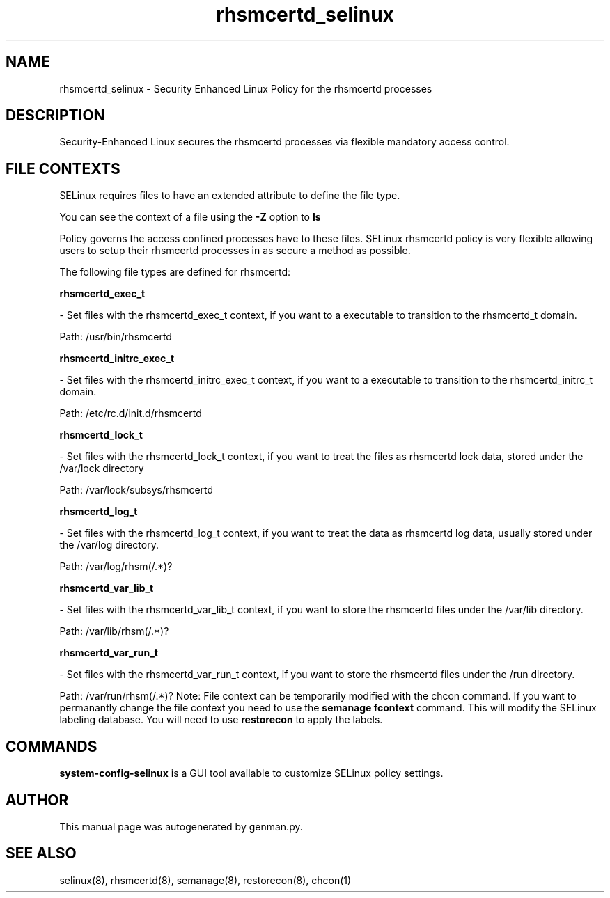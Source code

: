 .TH  "rhsmcertd_selinux"  "8"  "rhsmcertd" "dwalsh@redhat.com" "rhsmcertd SELinux Policy documentation"
.SH "NAME"
rhsmcertd_selinux \- Security Enhanced Linux Policy for the rhsmcertd processes
.SH "DESCRIPTION"

Security-Enhanced Linux secures the rhsmcertd processes via flexible mandatory access
control.  
.SH FILE CONTEXTS
SELinux requires files to have an extended attribute to define the file type. 
.PP
You can see the context of a file using the \fB\-Z\fP option to \fBls\bP
.PP
Policy governs the access confined processes have to these files. 
SELinux rhsmcertd policy is very flexible allowing users to setup their rhsmcertd processes in as secure a method as possible.
.PP 
The following file types are defined for rhsmcertd:


.EX
.B rhsmcertd_exec_t 
.EE

- Set files with the rhsmcertd_exec_t context, if you want to a executable to transition to the rhsmcertd_t domain.

.br
Path: 
/usr/bin/rhsmcertd

.EX
.B rhsmcertd_initrc_exec_t 
.EE

- Set files with the rhsmcertd_initrc_exec_t context, if you want to a executable to transition to the rhsmcertd_initrc_t domain.

.br
Path: 
/etc/rc\.d/init\.d/rhsmcertd

.EX
.B rhsmcertd_lock_t 
.EE

- Set files with the rhsmcertd_lock_t context, if you want to treat the files as rhsmcertd lock data, stored under the /var/lock directory

.br
Path: 
/var/lock/subsys/rhsmcertd

.EX
.B rhsmcertd_log_t 
.EE

- Set files with the rhsmcertd_log_t context, if you want to treat the data as rhsmcertd log data, usually stored under the /var/log directory.

.br
Path: 
/var/log/rhsm(/.*)?

.EX
.B rhsmcertd_var_lib_t 
.EE

- Set files with the rhsmcertd_var_lib_t context, if you want to store the rhsmcertd files under the /var/lib directory.

.br
Path: 
/var/lib/rhsm(/.*)?

.EX
.B rhsmcertd_var_run_t 
.EE

- Set files with the rhsmcertd_var_run_t context, if you want to store the rhsmcertd files under the /run directory.

.br
Path: 
/var/run/rhsm(/.*)?
Note: File context can be temporarily modified with the chcon command.  If you want to permanantly change the file context you need to use the 
.B semanage fcontext 
command.  This will modify the SELinux labeling database.  You will need to use
.B restorecon
to apply the labels.

.SH "COMMANDS"

.PP
.B system-config-selinux 
is a GUI tool available to customize SELinux policy settings.

.SH AUTHOR	
This manual page was autogenerated by genman.py.

.SH "SEE ALSO"
selinux(8), rhsmcertd(8), semanage(8), restorecon(8), chcon(1)
